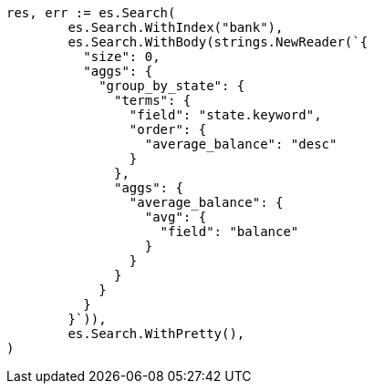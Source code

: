 // Generated from getting-started_645796e8047967ca4a7635a22a876f4c_test.go
//
[source, go]
----
res, err := es.Search(
	es.Search.WithIndex("bank"),
	es.Search.WithBody(strings.NewReader(`{
	  "size": 0,
	  "aggs": {
	    "group_by_state": {
	      "terms": {
	        "field": "state.keyword",
	        "order": {
	          "average_balance": "desc"
	        }
	      },
	      "aggs": {
	        "average_balance": {
	          "avg": {
	            "field": "balance"
	          }
	        }
	      }
	    }
	  }
	}`)),
	es.Search.WithPretty(),
)
----
